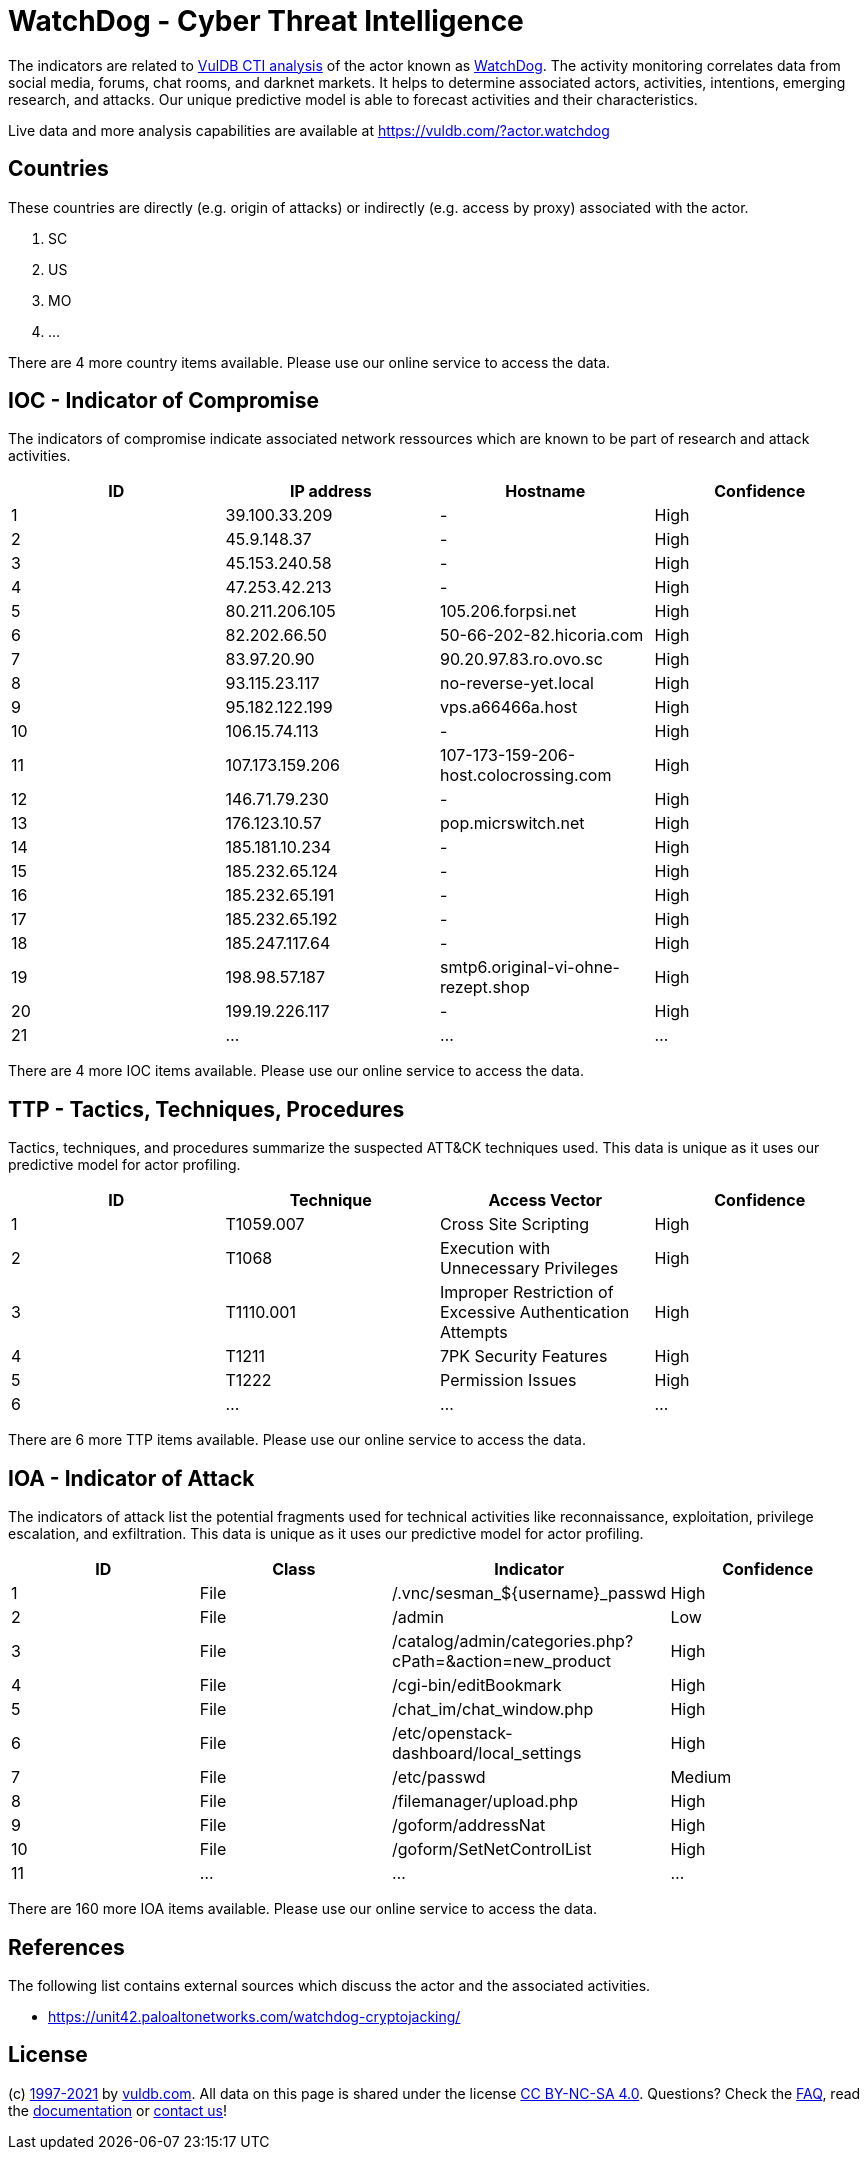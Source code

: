 = WatchDog - Cyber Threat Intelligence

The indicators are related to https://vuldb.com/?doc.cti[VulDB CTI analysis] of the actor known as https://vuldb.com/?actor.watchdog[WatchDog]. The activity monitoring correlates data from social media, forums, chat rooms, and darknet markets. It helps to determine associated actors, activities, intentions, emerging research, and attacks. Our unique predictive model is able to forecast activities and their characteristics.

Live data and more analysis capabilities are available at https://vuldb.com/?actor.watchdog

== Countries

These countries are directly (e.g. origin of attacks) or indirectly (e.g. access by proxy) associated with the actor.

. SC
. US
. MO
. ...

There are 4 more country items available. Please use our online service to access the data.

== IOC - Indicator of Compromise

The indicators of compromise indicate associated network ressources which are known to be part of research and attack activities.

[options="header"]
|========================================
|ID|IP address|Hostname|Confidence
|1|39.100.33.209|-|High
|2|45.9.148.37|-|High
|3|45.153.240.58|-|High
|4|47.253.42.213|-|High
|5|80.211.206.105|105.206.forpsi.net|High
|6|82.202.66.50|50-66-202-82.hicoria.com|High
|7|83.97.20.90|90.20.97.83.ro.ovo.sc|High
|8|93.115.23.117|no-reverse-yet.local|High
|9|95.182.122.199|vps.a66466a.host|High
|10|106.15.74.113|-|High
|11|107.173.159.206|107-173-159-206-host.colocrossing.com|High
|12|146.71.79.230|-|High
|13|176.123.10.57|pop.micrswitch.net|High
|14|185.181.10.234|-|High
|15|185.232.65.124|-|High
|16|185.232.65.191|-|High
|17|185.232.65.192|-|High
|18|185.247.117.64|-|High
|19|198.98.57.187|smtp6.original-vi-ohne-rezept.shop|High
|20|199.19.226.117|-|High
|21|...|...|...
|========================================

There are 4 more IOC items available. Please use our online service to access the data.

== TTP - Tactics, Techniques, Procedures

Tactics, techniques, and procedures summarize the suspected ATT&CK techniques used. This data is unique as it uses our predictive model for actor profiling.

[options="header"]
|========================================
|ID|Technique|Access Vector|Confidence
|1|T1059.007|Cross Site Scripting|High
|2|T1068|Execution with Unnecessary Privileges|High
|3|T1110.001|Improper Restriction of Excessive Authentication Attempts|High
|4|T1211|7PK Security Features|High
|5|T1222|Permission Issues|High
|6|...|...|...
|========================================

There are 6 more TTP items available. Please use our online service to access the data.

== IOA - Indicator of Attack

The indicators of attack list the potential fragments used for technical activities like reconnaissance, exploitation, privilege escalation, and exfiltration. This data is unique as it uses our predictive model for actor profiling.

[options="header"]
|========================================
|ID|Class|Indicator|Confidence
|1|File|/.vnc/sesman_${username}_passwd|High
|2|File|/admin|Low
|3|File|/catalog/admin/categories.php?cPath=&action=new_product|High
|4|File|/cgi-bin/editBookmark|High
|5|File|/chat_im/chat_window.php|High
|6|File|/etc/openstack-dashboard/local_settings|High
|7|File|/etc/passwd|Medium
|8|File|/filemanager/upload.php|High
|9|File|/goform/addressNat|High
|10|File|/goform/SetNetControlList|High
|11|...|...|...
|========================================

There are 160 more IOA items available. Please use our online service to access the data.

== References

The following list contains external sources which discuss the actor and the associated activities.

* https://unit42.paloaltonetworks.com/watchdog-cryptojacking/

== License

(c) https://vuldb.com/?doc.changelog[1997-2021] by https://vuldb.com/?doc.about[vuldb.com]. All data on this page is shared under the license https://creativecommons.org/licenses/by-nc-sa/4.0/[CC BY-NC-SA 4.0]. Questions? Check the https://vuldb.com/?doc.faq[FAQ], read the https://vuldb.com/?doc[documentation] or https://vuldb.com/?contact[contact us]!

